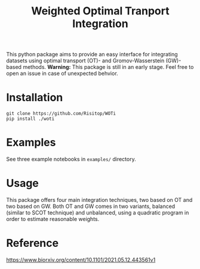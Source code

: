 #+TITLE: Weighted Optimal Tranport Integration

This python package aims to provide an easy interface for integrating
datasets using optimal transport (OT)- and Gromov-Wasserstein (GW)-based
methods. *Warning:* This package is still in an early stage. Feel free to
open an issue in case of unexpected behvior.

* Installation

#+begin_src shell
git clone https://github.com/Risitop/WOTi
pip install ./woti
#+end_src

* Examples

See three example notebooks in =examples/= directory.

* Usage

This package offers four main integration techniques, two based on
OT and two based on GW. Both OT and GW comes in two variants, balanced
(similar to SCOT technique) and unbalanced, using a quadratic program
in order to estimate reasonable weights.

* Reference

https://www.biorxiv.org/content/10.1101/2021.05.12.443561v1
